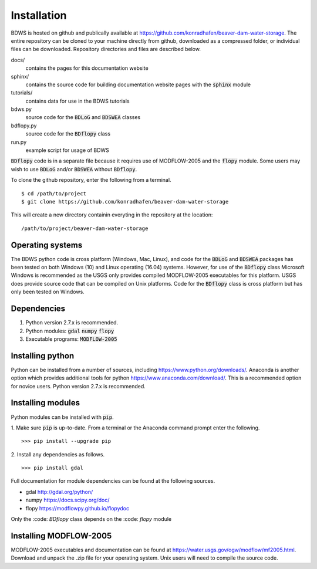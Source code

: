Installation
============

BDWS is hosted on github and publically available at https://github.com/konradhafen/beaver-dam-water-storage.
The entire repository can be cloned to your machine directly from github, downloaded as a compressed folder,
or individual files can be downloaded. Repository directories and files are described below.

docs/
    contains the pages for this documentation website
sphinx/
    contains the source code for building documentation website pages with the :code:`sphinx` module
tutorials/
    contains data for use in the BDWS tutorials
bdws.py
    source code for the :code:`BDLoG` and :code:`BDSWEA` classes
bdflopy.py
    source code for the :code:`BDflopy` class
run.py
    example script for usage of BDWS

:code:`BDflopy` code is in a separate file because it requires use of MODFLOW-2005 and the :code:`flopy` module.
Some users may wish to use :code:`BDLoG` and/or :code:`BDSWEA` without :code:`BDflopy`.

To clone the github repository, enter the following from a terminal.
::
    $ cd /path/to/project
    $ git clone https://github.com/konradhafen/beaver-dam-water-storage

This will create a new directory containin everyting in the repository at the location:
::
    /path/to/project/beaver-dam-water-storage

Operating systems
-----------------

The BDWS python code is cross platform (Windows, Mac, Linux), and code for the :code:`BDLoG` and :code:`BDSWEA` packages has been
tested on both Windows (10) and Linux operating (16.04) systems.
However, for use of the :code:`BDflopy` class Microsoft Windows is recommended as the USGS only provides compiled MODFLOW-2005
executables for this platform. USGS does provide source code that can be compiled on Unix platforms.
Code for the :code:`BDflopy` class is cross platform but has only been tested on Windows.

Dependencies
------------

1. Python version 2.7.x is recommended.
2. Python modules: :code:`gdal` :code:`numpy` :code:`flopy`
3. Executable programs: :code:`MODFLOW-2005`

Installing python
-----------------

Python can be installed from a number of sources, including https://www.python.org/downloads/. Anaconda is another option which
provides additional tools for python https://www.anaconda.com/download/. This is a recommended option for novice users.
Python version 2.7.x is recommended.

Installing modules
------------------

Python modules can be installed with :code:`pip`.

1. Make sure :code:`pip` is up-to-date. From a terminal or the Anaconda command prompt enter the following.
::
    >>> pip install --upgrade pip

2. Install any dependencies as follows.
::
    >>> pip install gdal


Full documentation for module dependencies can be found at the following sources.

- gdal http://gdal.org/python/
- numpy https://docs.scipy.org/doc/
- flopy https://modflowpy.github.io/flopydoc

Only the :code: `BDflopy` class depends on the :code: `flopy` module

Installing MODFLOW-2005
-----------------------

MODFLOW-2005 executables and documentation can be found at https://water.usgs.gov/ogw/modflow/mf2005.html. Download and
unpack the .zip file for your operating system. Unix users will need to compile the source code.